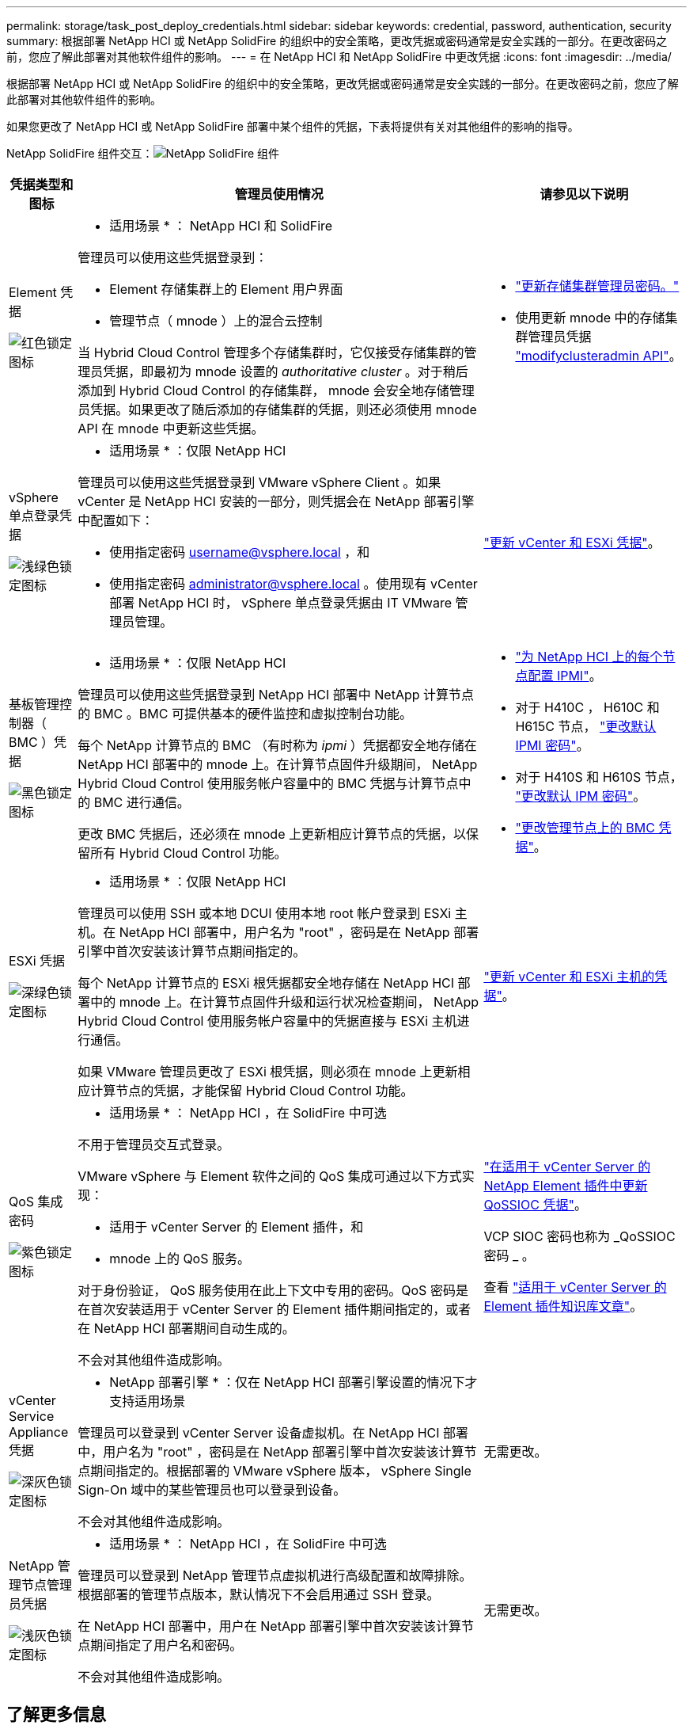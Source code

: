 ---
permalink: storage/task_post_deploy_credentials.html 
sidebar: sidebar 
keywords: credential, password, authentication, security 
summary: 根据部署 NetApp HCI 或 NetApp SolidFire 的组织中的安全策略，更改凭据或密码通常是安全实践的一部分。在更改密码之前，您应了解此部署对其他软件组件的影响。 
---
= 在 NetApp HCI 和 NetApp SolidFire 中更改凭据
:icons: font
:imagesdir: ../media/


[role="lead"]
根据部署 NetApp HCI 或 NetApp SolidFire 的组织中的安全策略，更改凭据或密码通常是安全实践的一部分。在更改密码之前，您应了解此部署对其他软件组件的影响。

如果您更改了 NetApp HCI 或 NetApp SolidFire 部署中某个组件的凭据，下表将提供有关对其他组件的影响的指导。

NetApp SolidFire 组件交互：image:../media/diagram_credentials_solidfire.png["NetApp SolidFire 组件"]

[cols="10a,60a,30a"]
|===
| 凭据类型和图标 | 管理员使用情况 | 请参见以下说明 


 a| 
Element 凭据

image::../media/icon_lock_red.png[红色锁定图标]
 a| 
* 适用场景 * ： NetApp HCI 和 SolidFire

管理员可以使用这些凭据登录到：

* Element 存储集群上的 Element 用户界面
* 管理节点（ mnode ）上的混合云控制


当 Hybrid Cloud Control 管理多个存储集群时，它仅接受存储集群的管理员凭据，即最初为 mnode 设置的 _authoritative cluster_ 。对于稍后添加到 Hybrid Cloud Control 的存储集群， mnode 会安全地存储管理员凭据。如果更改了随后添加的存储集群的凭据，则还必须使用 mnode API 在 mnode 中更新这些凭据。
 a| 
* link:concept_system_manage_manage_cluster_administrator_users.html["更新存储集群管理员密码。"]
* 使用更新 mnode 中的存储集群管理员凭据 link:../api/reference_element_api_modifyclusteradmin.html["modifyclusteradmin API"]。




 a| 
vSphere 单点登录凭据

image::../media/icon_lock_green_light.png[浅绿色锁定图标]
 a| 
* 适用场景 * ：仅限 NetApp HCI

管理员可以使用这些凭据登录到 VMware vSphere Client 。如果 vCenter 是 NetApp HCI 安装的一部分，则凭据会在 NetApp 部署引擎中配置如下：

* 使用指定密码 username@vsphere.local ，和
* 使用指定密码 administrator@vsphere.local 。使用现有 vCenter 部署 NetApp HCI 时， vSphere 单点登录凭据由 IT VMware 管理员管理。

 a| 
https://docs.netapp.com/us-en/hci/docs/task_hci_credentials_vcenter_esxi.html#%20update-the-esxi-password-by-using-the-management-node-rest-api["更新 vCenter 和 ESXi 凭据"^]。 



 a| 
基板管理控制器（ BMC ）凭据

image::../media/icon_lock_black.png[黑色锁定图标]
 a| 
* 适用场景 * ：仅限 NetApp HCI

管理员可以使用这些凭据登录到 NetApp HCI 部署中 NetApp 计算节点的 BMC 。BMC 可提供基本的硬件监控和虚拟控制台功能。

每个 NetApp 计算节点的 BMC （有时称为 _ipmi_ ）凭据都安全地存储在 NetApp HCI 部署中的 mnode 上。在计算节点固件升级期间， NetApp Hybrid Cloud Control 使用服务帐户容量中的 BMC 凭据与计算节点中的 BMC 进行通信。

更改 BMC 凭据后，还必须在 mnode 上更新相应计算节点的凭据，以保留所有 Hybrid Cloud Control 功能。
 a| 
* link:https://docs.netapp.com/us-en/hci/docs/hci_prereqs_final_prep.html["为 NetApp HCI 上的每个节点配置 IPMI"^]。
* 对于 H410C ， H610C 和 H615C 节点， link:https://docs.netapp.com/us-en/hci/docs/hci_prereqs_final_prep.html["更改默认 IPMI 密码"^]。
* 对于 H410S 和 H610S 节点， link:/task_post_deploy_credential_change_ipmi_password.html["更改默认 IPM 密码"]。
* link:https://docs.netapp.com/us-en/hci/docs/task_hcc_edit_bmc_info.html["更改管理节点上的 BMC 凭据"^]。




 a| 
ESXi 凭据

image::../media/icon_lock_green_dark.png[深绿色锁定图标]
 a| 
* 适用场景 * ：仅限 NetApp HCI

管理员可以使用 SSH 或本地 DCUI 使用本地 root 帐户登录到 ESXi 主机。在 NetApp HCI 部署中，用户名为 "root" ，密码是在 NetApp 部署引擎中首次安装该计算节点期间指定的。

每个 NetApp 计算节点的 ESXi 根凭据都安全地存储在 NetApp HCI 部署中的 mnode 上。在计算节点固件升级和运行状况检查期间， NetApp Hybrid Cloud Control 使用服务帐户容量中的凭据直接与 ESXi 主机进行通信。

如果 VMware 管理员更改了 ESXi 根凭据，则必须在 mnode 上更新相应计算节点的凭据，才能保留 Hybrid Cloud Control 功能。
 a| 
link:https://docs.netapp.com/us-en/hci/docs/task_hci_credentials_vcenter_esxi.html["更新 vCenter 和 ESXi 主机的凭据"^]。



 a| 
QoS 集成密码

image::../media/icon_lock_purple.png[紫色锁定图标]
 a| 
* 适用场景 * ： NetApp HCI ，在 SolidFire 中可选

不用于管理员交互式登录。

VMware vSphere 与 Element 软件之间的 QoS 集成可通过以下方式实现：

* 适用于 vCenter Server 的 Element 插件，和
* mnode 上的 QoS 服务。


对于身份验证， QoS 服务使用在此上下文中专用的密码。QoS 密码是在首次安装适用于 vCenter Server 的 Element 插件期间指定的，或者在 NetApp HCI 部署期间自动生成的。

不会对其他组件造成影响。
 a| 
link:https://docs.netapp.com/us-en/vcp/vcp_task_qossioc.html["在适用于 vCenter Server 的 NetApp Element 插件中更新 QoSSIOC 凭据"^]。 

VCP SIOC 密码也称为 _QoSSIOC 密码 _ 。 

查看 link:https://kb.netapp.com/Advice_and_Troubleshooting/Data_Storage_Software/Element_Plug-in_for_vCenter_server/mNode_Status_shows_as_'Network_Down'_or_'Down'_in_the_mNode_Settings_tab_of_the_Element_Plugin_for_vCenter_(VCP)["适用于 vCenter Server 的 Element 插件知识库文章"^]。



 a| 
vCenter Service Appliance 凭据

image::../media/icon_lock_gray_dark.png[深灰色锁定图标]
 a| 
* NetApp 部署引擎 * ：仅在 NetApp HCI 部署引擎设置的情况下才支持适用场景

管理员可以登录到 vCenter Server 设备虚拟机。在 NetApp HCI 部署中，用户名为 "root" ，密码是在 NetApp 部署引擎中首次安装该计算节点期间指定的。根据部署的 VMware vSphere 版本， vSphere Single Sign-On 域中的某些管理员也可以登录到设备。

不会对其他组件造成影响。
 a| 
无需更改。 



 a| 
NetApp 管理节点管理员凭据

image::../media/icon_lock_gray_light.png[浅灰色锁定图标]
 a| 
* 适用场景 * ： NetApp HCI ，在 SolidFire 中可选

管理员可以登录到 NetApp 管理节点虚拟机进行高级配置和故障排除。根据部署的管理节点版本，默认情况下不会启用通过 SSH 登录。

在 NetApp HCI 部署中，用户在 NetApp 部署引擎中首次安装该计算节点期间指定了用户名和密码。

不会对其他组件造成影响。
 a| 
无需更改。 

|===


== 了解更多信息

* link:reference_post_deploy_change_default_ssl_certificate.html["更改 Element 软件的默认 SSL 证书"]
* link:task_post_deploy_credential_change_ipmi_password.html["更改节点的 IPMI 密码"]
* link:concept_system_manage_mfa_enable_multi_factor_authentication.html["启用多因素身份验证"]
* link:concept_system_manage_key_get_started_with_external_key_management.html["开始使用外部密钥管理"]
* link:task_system_manage_fips_create_a_cluster_supporting_fips_drives.html["创建支持 FIPS 驱动器的集群"]


